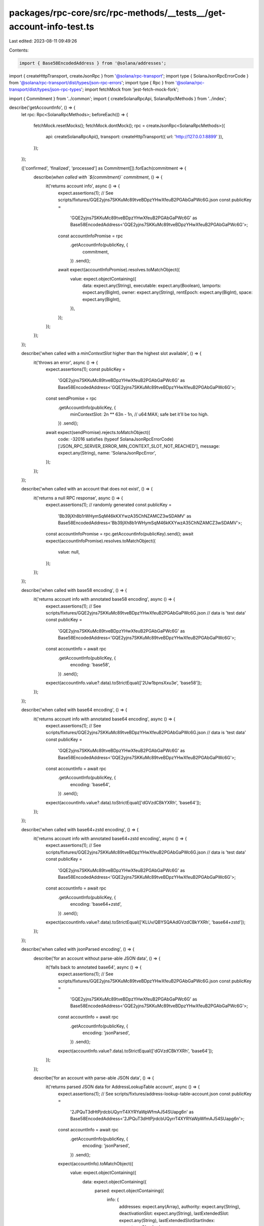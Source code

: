 packages/rpc-core/src/rpc-methods/__tests__/get-account-info-test.ts
====================================================================

Last edited: 2023-08-11 09:49:26

Contents:

.. code-block:: ts

    import { Base58EncodedAddress } from '@solana/addresses';
import { createHttpTransport, createJsonRpc } from '@solana/rpc-transport';
import type { SolanaJsonRpcErrorCode } from '@solana/rpc-transport/dist/types/json-rpc-errors';
import type { Rpc } from '@solana/rpc-transport/dist/types/json-rpc-types';
import fetchMock from 'jest-fetch-mock-fork';

import { Commitment } from '../common';
import { createSolanaRpcApi, SolanaRpcMethods } from '../index';

describe('getAccountInfo', () => {
    let rpc: Rpc<SolanaRpcMethods>;
    beforeEach(() => {
        fetchMock.resetMocks();
        fetchMock.dontMock();
        rpc = createJsonRpc<SolanaRpcMethods>({
            api: createSolanaRpcApi(),
            transport: createHttpTransport({ url: 'http://127.0.0.1:8899' }),
        });
    });

    (['confirmed', 'finalized', 'processed'] as Commitment[]).forEach(commitment => {
        describe(`when called with \`${commitment}\` commitment`, () => {
            it('returns account info', async () => {
                expect.assertions(1);
                // See scripts/fixtures/GQE2yjns7SKKuMc89tveBDpzYHwXfeuB2PGAbGaPWc6G.json
                const publicKey =
                    'GQE2yjns7SKKuMc89tveBDpzYHwXfeuB2PGAbGaPWc6G' as Base58EncodedAddress<'GQE2yjns7SKKuMc89tveBDpzYHwXfeuB2PGAbGaPWc6G'>;

                const accountInfoPromise = rpc
                    .getAccountInfo(publicKey, {
                        commitment,
                    })
                    .send();

                await expect(accountInfoPromise).resolves.toMatchObject({
                    value: expect.objectContaining({
                        data: expect.any(String),
                        executable: expect.any(Boolean),
                        lamports: expect.any(BigInt),
                        owner: expect.any(String),
                        rentEpoch: expect.any(BigInt),
                        space: expect.any(BigInt),
                    }),
                });
            });
        });
    });

    describe('when called with a `minContextSlot` higher than the highest slot available', () => {
        it('throws an error', async () => {
            expect.assertions(1);
            const publicKey =
                'GQE2yjns7SKKuMc89tveBDpzYHwXfeuB2PGAbGaPWc6G' as Base58EncodedAddress<'GQE2yjns7SKKuMc89tveBDpzYHwXfeuB2PGAbGaPWc6G'>;
            const sendPromise = rpc
                .getAccountInfo(publicKey, {
                    minContextSlot: 2n ** 63n - 1n, // u64:MAX; safe bet it'll be too high.
                })
                .send();
            await expect(sendPromise).rejects.toMatchObject({
                code: -32016 satisfies (typeof SolanaJsonRpcErrorCode)['JSON_RPC_SERVER_ERROR_MIN_CONTEXT_SLOT_NOT_REACHED'],
                message: expect.any(String),
                name: 'SolanaJsonRpcError',
            });
        });
    });

    describe('when called with an account that does not exist', () => {
        it('returns a null RPC response', async () => {
            expect.assertions(1);
            // randomly generated
            const publicKey =
                'Bb39jXh8b1rWHymSqM46kKXYwzA35ChNZAMCZ3wSDAMV' as Base58EncodedAddress<'Bb39jXh8b1rWHymSqM46kKXYwzA35ChNZAMCZ3wSDAMV'>;
            const accountInfoPromise = rpc.getAccountInfo(publicKey).send();
            await expect(accountInfoPromise).resolves.toMatchObject({
                value: null,
            });
        });
    });

    describe('when called with base58 encoding', () => {
        it('returns account info with annotated base58 encoding', async () => {
            expect.assertions(1);
            // See scripts/fixtures/GQE2yjns7SKKuMc89tveBDpzYHwXfeuB2PGAbGaPWc6G.json
            // data is 'test data'
            const publicKey =
                'GQE2yjns7SKKuMc89tveBDpzYHwXfeuB2PGAbGaPWc6G' as Base58EncodedAddress<'GQE2yjns7SKKuMc89tveBDpzYHwXfeuB2PGAbGaPWc6G'>;

            const accountInfo = await rpc
                .getAccountInfo(publicKey, {
                    encoding: 'base58',
                })
                .send();

            expect(accountInfo.value?.data).toStrictEqual(['2Uw1bpnsXxu3e', 'base58']);
        });
    });

    describe('when called with base64 encoding', () => {
        it('returns account info with annotated base64 encoding', async () => {
            expect.assertions(1);
            // See scripts/fixtures/GQE2yjns7SKKuMc89tveBDpzYHwXfeuB2PGAbGaPWc6G.json
            // data is 'test data'
            const publicKey =
                'GQE2yjns7SKKuMc89tveBDpzYHwXfeuB2PGAbGaPWc6G' as Base58EncodedAddress<'GQE2yjns7SKKuMc89tveBDpzYHwXfeuB2PGAbGaPWc6G'>;

            const accountInfo = await rpc
                .getAccountInfo(publicKey, {
                    encoding: 'base64',
                })
                .send();

            expect(accountInfo.value?.data).toStrictEqual(['dGVzdCBkYXRh', 'base64']);
        });
    });

    describe('when called with base64+zstd encoding', () => {
        it('returns account info with annotated base64+zstd encoding', async () => {
            expect.assertions(1);
            // See scripts/fixtures/GQE2yjns7SKKuMc89tveBDpzYHwXfeuB2PGAbGaPWc6G.json
            // data is 'test data'
            const publicKey =
                'GQE2yjns7SKKuMc89tveBDpzYHwXfeuB2PGAbGaPWc6G' as Base58EncodedAddress<'GQE2yjns7SKKuMc89tveBDpzYHwXfeuB2PGAbGaPWc6G'>;

            const accountInfo = await rpc
                .getAccountInfo(publicKey, {
                    encoding: 'base64+zstd',
                })
                .send();

            expect(accountInfo.value?.data).toStrictEqual(['KLUv/QBYSQAAdGVzdCBkYXRh', 'base64+zstd']);
        });
    });

    describe('when called with jsonParsed encoding', () => {
        describe('for an account without parse-able JSON data', () => {
            it('falls back to annotated base64', async () => {
                expect.assertions(1);
                // See scripts/fixtures/GQE2yjns7SKKuMc89tveBDpzYHwXfeuB2PGAbGaPWc6G.json
                const publicKey =
                    'GQE2yjns7SKKuMc89tveBDpzYHwXfeuB2PGAbGaPWc6G' as Base58EncodedAddress<'GQE2yjns7SKKuMc89tveBDpzYHwXfeuB2PGAbGaPWc6G'>;

                const accountInfo = await rpc
                    .getAccountInfo(publicKey, {
                        encoding: 'jsonParsed',
                    })
                    .send();

                expect(accountInfo.value?.data).toStrictEqual(['dGVzdCBkYXRh', 'base64']);
            });
        });

        describe('for an account with parse-able JSON data', () => {
            it('returns parsed JSON data for AddressLookupTable account', async () => {
                expect.assertions(1);
                // See scripts/fixtures/address-lookup-table-account.json
                const publicKey =
                    '2JPQuT3dHtPjrdcbUQyrrT4XYRYaWpWfmAJ54SUapg6n' as Base58EncodedAddress<'2JPQuT3dHtPjrdcbUQyrrT4XYRYaWpWfmAJ54SUapg6n'>;

                const accountInfo = await rpc
                    .getAccountInfo(publicKey, {
                        encoding: 'jsonParsed',
                    })
                    .send();

                expect(accountInfo).toMatchObject({
                    value: expect.objectContaining({
                        data: expect.objectContaining({
                            parsed: expect.objectContaining({
                                info: {
                                    addresses: expect.any(Array),
                                    authority: expect.any(String),
                                    deactivationSlot: expect.any(String),
                                    lastExtendedSlot: expect.any(String),
                                    lastExtendedSlotStartIndex: expect.any(Number),
                                },
                                type: 'lookupTable',
                            }),
                            program: 'address-lookup-table',
                            space: expect.any(BigInt),
                        }),
                    }),
                });
            });

            it('returns parsed JSON data for BpfLoaderUpgradeable account', async () => {
                expect.assertions(1);
                // See scripts/fixtures/bpf-upgradeable-loader-program-account.json
                const publicKey =
                    'AfFRmCFz8yUWzug2jiRc13xEEzBwyxxYSRGVE5uQMpHk' as Base58EncodedAddress<'AfFRmCFz8yUWzug2jiRc13xEEzBwyxxYSRGVE5uQMpHk'>;

                const accountInfo = await rpc
                    .getAccountInfo(publicKey, {
                        encoding: 'jsonParsed',
                    })
                    .send();

                expect(accountInfo).toMatchObject({
                    value: expect.objectContaining({
                        data: expect.objectContaining({
                            parsed: expect.objectContaining({
                                info: {
                                    programData: expect.any(String),
                                },
                                type: 'program',
                            }),
                            program: 'bpf-upgradeable-loader',
                            space: expect.any(BigInt),
                        }),
                    }),
                });
            });

            it('returns parsed JSON data for Config validator account', async () => {
                expect.assertions(1);
                // See scripts/fixtures/config-validator-account.json
                const publicKey =
                    'FtLZBmDW4Y6WNTYYZv9AcC2nQupDMDzX5Q5mp5MLpmdY' as Base58EncodedAddress<'FtLZBmDW4Y6WNTYYZv9AcC2nQupDMDzX5Q5mp5MLpmdY'>;

                const accountInfo = await rpc
                    .getAccountInfo(publicKey, {
                        encoding: 'jsonParsed',
                    })
                    .send();

                expect(accountInfo).toMatchObject({
                    value: expect.objectContaining({
                        data: expect.objectContaining({
                            parsed: expect.objectContaining({
                                info: {
                                    configData: expect.any(Object),
                                    keys: expect.any(Array),
                                },
                                type: 'validatorInfo',
                            }),
                            program: 'config',
                            space: expect.any(BigInt),
                        }),
                    }),
                });
            });

            it('returns parsed JSON data for Config stake account', async () => {
                expect.assertions(1);
                // See scripts/fixtures/config-stake-account.json
                const publicKey =
                    'StakeConfig11111111111111111111111111111111' as Base58EncodedAddress<'StakeConfig11111111111111111111111111111111'>;

                const accountInfo = await rpc
                    .getAccountInfo(publicKey, {
                        encoding: 'jsonParsed',
                    })
                    .send();

                expect(accountInfo).toMatchObject({
                    value: expect.objectContaining({
                        data: expect.objectContaining({
                            parsed: expect.objectContaining({
                                info: {
                                    slashPenalty: expect.any(Number),
                                    warmupCooldownRate: expect.any(Number),
                                },
                                type: 'stakeConfig',
                            }),
                            program: 'config',
                            space: expect.any(BigInt),
                        }),
                    }),
                });
            });

            it('returns parsed JSON data for Nonce account', async () => {
                expect.assertions(1);
                // See scripts/fixtures/nonce-account.json
                const publicKey =
                    'AiZExP8mK4RxDozh4r57knvqSZgkz86HrzPAMx61XMqU' as Base58EncodedAddress<'AiZExP8mK4RxDozh4r57knvqSZgkz86HrzPAMx61XMqU'>;

                const accountInfo = await rpc
                    .getAccountInfo(publicKey, {
                        encoding: 'jsonParsed',
                    })
                    .send();

                expect(accountInfo).toMatchObject({
                    value: expect.objectContaining({
                        data: expect.objectContaining({
                            parsed: expect.objectContaining({
                                info: {
                                    authority: expect.any(String),
                                    blockhash: expect.any(String),
                                    feeCalculator: expect.any(Object),
                                },
                                type: 'initialized',
                            }),
                            program: 'nonce',
                            space: expect.any(BigInt),
                        }),
                    }),
                });
            });

            it('returns parsed JSON data for SPL Token mint account', async () => {
                expect.assertions(1);
                // See scripts/fixtures/spl-token-account.json
                const publicKey =
                    'Gh9ZwEmdLJ8DscKNTkTqPbNwLNNBjuSzaG9Vp2KGtKJr' as Base58EncodedAddress<'Gh9ZwEmdLJ8DscKNTkTqPbNwLNNBjuSzaG9Vp2KGtKJr'>;

                const accountInfo = await rpc
                    .getAccountInfo(publicKey, {
                        encoding: 'jsonParsed',
                    })
                    .send();

                expect(accountInfo).toMatchObject({
                    value: expect.objectContaining({
                        data: expect.objectContaining({
                            parsed: expect.objectContaining({
                                info: {
                                    decimals: expect.any(Number),
                                    freezeAuthority: null,
                                    isInitialized: expect.any(Boolean),
                                    mintAuthority: expect.any(String),
                                    supply: expect.any(String),
                                },
                                type: 'mint',
                            }),
                            program: 'spl-token',
                            space: expect.any(BigInt),
                        }),
                    }),
                });
            });

            it('returns parsed JSON data for SPL Token token account', async () => {
                expect.assertions(1);
                // See scripts/fixtures/spl-token-account.json
                const publicKey =
                    'AyGCwnwxQMCqaU4ixReHt8h5W4dwmxU7eM3BEQBdWVca' as Base58EncodedAddress<'AyGCwnwxQMCqaU4ixReHt8h5W4dwmxU7eM3BEQBdWVca'>;

                const accountInfo = await rpc
                    .getAccountInfo(publicKey, {
                        encoding: 'jsonParsed',
                    })
                    .send();

                expect(accountInfo).toMatchObject({
                    value: expect.objectContaining({
                        data: expect.objectContaining({
                            parsed: expect.objectContaining({
                                info: {
                                    isNative: false,
                                    mint: expect.any(String),
                                    owner: expect.any(String),
                                    state: 'initialized',
                                    tokenAmount: {
                                        amount: expect.any(String),
                                        decimals: expect.any(Number),
                                        uiAmount: expect.any(Number),
                                        uiAmountString: expect.any(String),
                                    },
                                },
                                type: 'account',
                            }),
                            program: 'spl-token',
                            space: expect.any(BigInt),
                        }),
                    }),
                });
            });

            it('returns parsed JSON data for SPL token multisig account', async () => {
                expect.assertions(1);
                // See scripts/fixtures/spl-token-account.json
                const publicKey =
                    '4Uh9vK5nnxfskc73asy7AeRYDfZocrv1th9DEjtdCn88' as Base58EncodedAddress<'4Uh9vK5nnxfskc73asy7AeRYDfZocrv1th9DEjtdCn88'>;

                const accountInfo = await rpc
                    .getAccountInfo(publicKey, {
                        encoding: 'jsonParsed',
                    })
                    .send();

                expect(accountInfo).toMatchObject({
                    value: expect.objectContaining({
                        data: expect.objectContaining({
                            parsed: expect.objectContaining({
                                info: {
                                    isInitialized: expect.any(Boolean),
                                    numRequiredSigners: expect.any(Number),
                                    numValidSigners: expect.any(Number),
                                    signers: expect.any(Array),
                                },
                                type: 'multisig',
                            }),
                            program: 'spl-token',
                            space: expect.any(BigInt),
                        }),
                    }),
                });
            });

            it('returns parsed JSON data for SPL Token 22 mint account', async () => {
                expect.assertions(1);
                // See scripts/fixtures/spl-token-22-mint-account.json
                const publicKey =
                    'CKfatsPMUf8SkiURsDXs7eK6GWb4Jsd6UDbs7twMCWxo' as Base58EncodedAddress<'CKfatsPMUf8SkiURsDXs7eK6GWb4Jsd6UDbs7twMCWxo'>;

                const accountInfo = await rpc
                    .getAccountInfo(publicKey, {
                        encoding: 'jsonParsed',
                    })
                    .send();

                expect(accountInfo).toMatchObject({
                    value: expect.objectContaining({
                        data: expect.objectContaining({
                            parsed: expect.objectContaining({
                                info: {
                                    decimals: expect.any(Number),
                                    extensions: expect.any(Array),
                                    freezeAuthority: expect.any(String),
                                    isInitialized: expect.any(Boolean),
                                    mintAuthority: expect.any(String),
                                    supply: expect.any(String),
                                },
                                type: 'mint',
                            }),
                            program: 'spl-token-2022',
                            space: expect.any(BigInt),
                        }),
                    }),
                });
            });

            it('returns parsed JSON data for Stake account', async () => {
                expect.assertions(1);
                // See scripts/fixtures/stake-account.json
                const publicKey =
                    'CSg2vQGbnwWdSyJpwK4i3qGfB6FebaV3xQTx4U1MbixN' as Base58EncodedAddress<'CSg2vQGbnwWdSyJpwK4i3qGfB6FebaV3xQTx4U1MbixN'>;

                const accountInfo = await rpc
                    .getAccountInfo(publicKey, {
                        encoding: 'jsonParsed',
                    })
                    .send();

                expect(accountInfo).toMatchObject({
                    value: expect.objectContaining({
                        data: expect.objectContaining({
                            parsed: expect.objectContaining({
                                info: {
                                    meta: expect.any(Object),
                                    stake: expect.any(Object),
                                },
                                type: 'delegated',
                            }),
                            program: 'stake',
                            space: expect.any(BigInt),
                        }),
                    }),
                });
            });

            it('returns parsed JSON data for Sysvar rent account', async () => {
                expect.assertions(1);
                // Sysvar accounts don't need a fixture
                const publicKey =
                    'SysvarRent111111111111111111111111111111111' as Base58EncodedAddress<'SysvarRent111111111111111111111111111111111'>;

                const accountInfo = await rpc
                    .getAccountInfo(publicKey, {
                        encoding: 'jsonParsed',
                    })
                    .send();

                expect(accountInfo).toMatchObject({
                    value: expect.objectContaining({
                        data: expect.objectContaining({
                            parsed: expect.objectContaining({
                                info: {
                                    burnPercent: expect.any(Number),
                                    exemptionThreshold: expect.any(Number),
                                    lamportsPerByteYear: expect.any(String),
                                },
                                type: 'rent',
                            }),
                            program: 'sysvar',
                            space: expect.any(BigInt),
                        }),
                    }),
                });
            });

            it('returns parsed JSON data for Vote account', async () => {
                expect.assertions(1);
                // See scripts/fixtures/vote-account.json
                const publicKey =
                    '4QUZQ4c7bZuJ4o4L8tYAEGnePFV27SUFEVmC7BYfsXRp' as Base58EncodedAddress<'4QUZQ4c7bZuJ4o4L8tYAEGnePFV27SUFEVmC7BYfsXRp'>;

                const accountInfo = await rpc
                    .getAccountInfo(publicKey, {
                        encoding: 'jsonParsed',
                    })
                    .send();

                expect(accountInfo).toMatchObject({
                    value: expect.objectContaining({
                        data: expect.objectContaining({
                            parsed: expect.objectContaining({
                                info: {
                                    authorizedVoters: expect.any(Array),
                                    authorizedWithdrawer: expect.any(String),
                                    commission: expect.any(Number),
                                    epochCredits: expect.any(Array),
                                    lastTimestamp: expect.any(Object),
                                    nodePubkey: expect.any(String),
                                    priorVoters: expect.any(Array),
                                    rootSlot: expect.any(BigInt),
                                    votes: expect.any(Array),
                                },
                                type: 'vote',
                            }),
                            program: 'vote',
                            space: expect.any(BigInt),
                        }),
                    }),
                });
            });
        });
    });

    describe('when called with no encoding', () => {
        it('returns base58 data without an annotation', async () => {
            expect.assertions(1);
            // See scripts/fixtures/GQE2yjns7SKKuMc89tveBDpzYHwXfeuB2PGAbGaPWc6G.json
            // data is 'test data'
            const publicKey =
                'GQE2yjns7SKKuMc89tveBDpzYHwXfeuB2PGAbGaPWc6G' as Base58EncodedAddress<'GQE2yjns7SKKuMc89tveBDpzYHwXfeuB2PGAbGaPWc6G'>;

            const accountInfo = await rpc.getAccountInfo(publicKey, {}).send();

            expect(accountInfo.value?.data).toBe('2Uw1bpnsXxu3e');
        });
    });

    describe('when called with a dataSlice', () => {
        it('returns the correct slice of the data', async () => {
            expect.assertions(1);
            // See scripts/fixtures/GQE2yjns7SKKuMc89tveBDpzYHwXfeuB2PGAbGaPWc6G.json
            // data is 'test data'
            const publicKey =
                'GQE2yjns7SKKuMc89tveBDpzYHwXfeuB2PGAbGaPWc6G' as Base58EncodedAddress<'GQE2yjns7SKKuMc89tveBDpzYHwXfeuB2PGAbGaPWc6G'>;

            const accountInfo = await rpc
                .getAccountInfo(publicKey, {
                    dataSlice: {
                        length: 5,
                        offset: 0,
                    },
                    encoding: 'base64',
                })
                .send();

            expect(accountInfo.value?.data).toStrictEqual(['dGVzdCA=', 'base64']);
        });
    });
});


